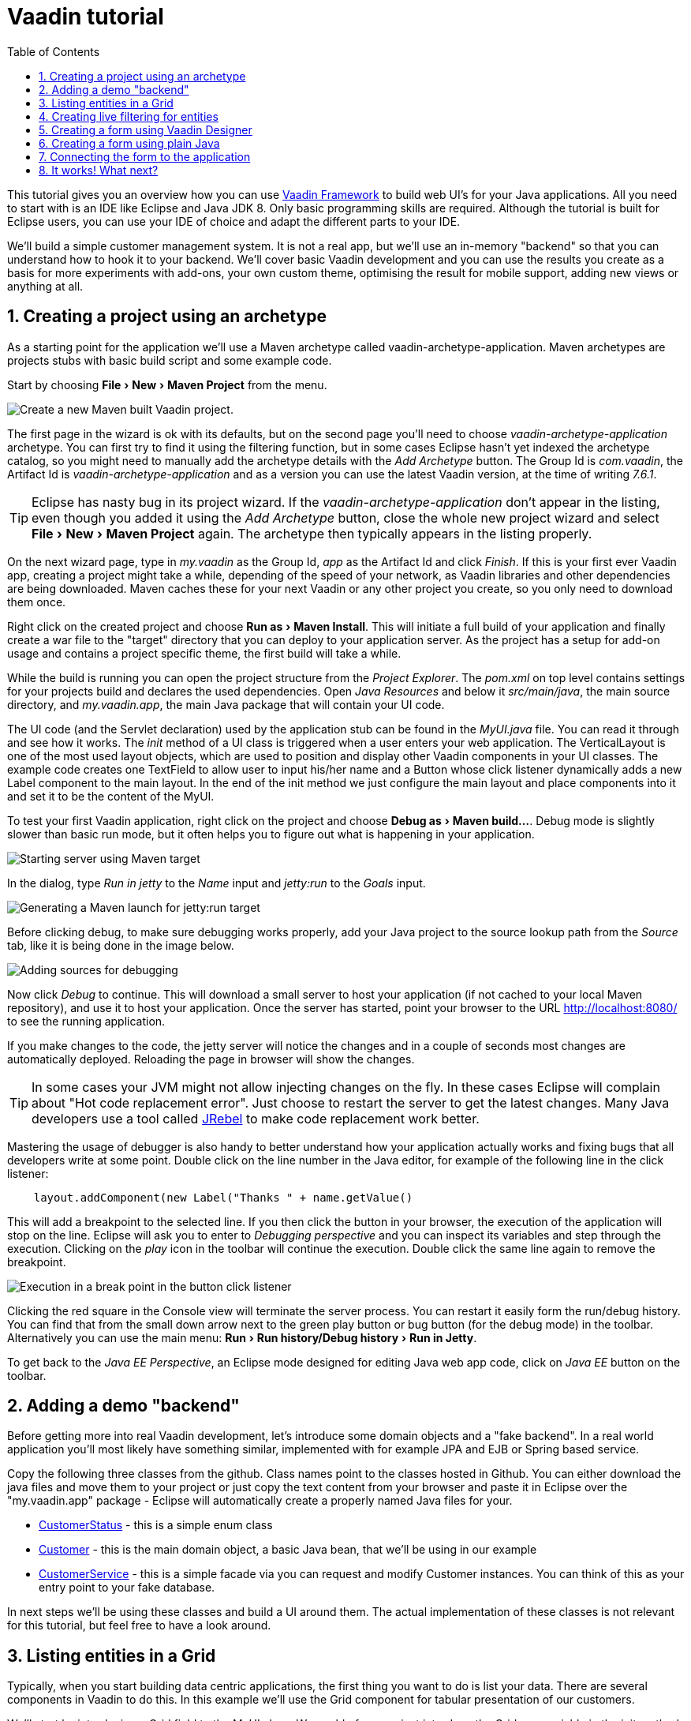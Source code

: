 
= Vaadin tutorial
:experimental:
:sectnums:
:imagesdir: images
:toc: right

This tutorial gives you an overview how you can use 
https://vaadin.com/framework[Vaadin Framework] to build web UI's for your Java 
applications. All you need to start with is an IDE like Eclipse and Java JDK 8. 
Only basic programming skills are required. Although the tutorial is built for
Eclipse users, you can use your IDE of choice and adapt the different parts to
your IDE.

We'll build a simple customer management system. It is not a real app, but we'll
use an in-memory "backend" so that you can understand how to hook it to your backend. We'll cover
basic Vaadin development and you can use the results you create as a basis for more
experiments with add-ons, your own custom theme, optimising the result for mobile
support, adding new views or anything at all.

== Creating a project using an archetype

As a starting point for the application we'll use a Maven archetype called
vaadin-archetype-application. Maven archetypes are projects stubs with basic
build script and some example code.

Start by choosing menu:File[New > Maven Project] from the menu. 

image::createMavenProject.png[Create a new Maven built Vaadin project.]

The first page in the wizard is ok with its defaults, but on the second page you'll need to choose
_vaadin-archetype-application_ archetype. You can first try to find it using the filtering function, but in some cases Eclipse
hasn't yet indexed the archetype catalog, so you might need to manually add the
archetype details with the _Add Archetype_ button. The Group Id is _com.vaadin_,
the Artifact Id is _vaadin-archetype-application_ and as a version you can use
the latest Vaadin version, at the time of writing _7.6.1_.

TIP: Eclipse has nasty bug in its project wizard. If the _vaadin-archetype-application_ don't appear in the listing, even though you added it using the _Add Archetype_ button, close the whole new project wizard and select menu:File[New > Maven Project] again. The archetype then typically appears in the listing properly.

On the next wizard page, type in _my.vaadin_ as the Group Id, _app_ as the Artifact Id and
click _Finish_. If this is your first ever Vaadin app, creating a project might
take a while, depending of the speed of your network, as Vaadin libraries and
other dependencies are being downloaded. Maven caches these for your next Vaadin or any other
project you create, so you only need to download them once.

Right click on the created project and choose menu:Run as[Maven Install]. This
will initiate a full build of your application and finally create a war file to
the "target" directory that you can deploy to your application server. As the
project has a setup for add-on usage and contains a project specific
theme, the first build will take a while.

While the build is running you can open the project structure from the 
_Project Explorer_. The _pom.xml_ on top level contains settings for your 
projects build and declares the used dependencies. Open _Java Resources_ and below it _src/main/java_, the main source directory, and _my.vaadin.app_, the main 
Java package that will contain your UI code.

The UI code (and the Servlet declaration) used by the application stub can be found in the
_MyUI.java_ file. You can read it through and see how it works. The _init_ method of a 
UI class is triggered when a user enters your web application. The VerticalLayout is one 
of the most used layout objects, which are used to position and display other Vaadin components
in your UI classes. The example code creates one TextField to allow user to input his/her 
name and a Button whose click listener dynamically adds a new Label component to the main layout. In the end of the init method we just configure the main layout and place components into it and
set it to be the content of the MyUI.

To test your first Vaadin application, right click on the project and choose
menu:Debug as[Maven build...]. Debug mode is slightly slower than basic run mode, but it often helps
you to figure out what is happening in your application. 

image::debugAsMavenBuild.png[Starting server using Maven target]

In the dialog, type _Run in jetty_ to the _Name_ input and _jetty:run_ to the _Goals_ input.

image::debugConfiguration.png[Generating a Maven launch for jetty:run target]

Before clicking debug, to make sure debugging works properly, add your Java project to the source lookup path from the _Source_ tab, like it is being done in the image below.

image::debugAsMavenBuildAddSources.png[Adding sources for debugging]

Now click _Debug_ to continue. This will download a small server to host your application (if not
cached to your local Maven repository), and use it to host your application. Once the server has started, point your browser to the URL
http://localhost:8080/[http://localhost:8080/] to see the running application.

If you make changes to the code, the jetty server will notice the changes and in a couple of
seconds most changes are automatically deployed. Reloading the page in browser will show
the changes.

TIP: In some cases your JVM might not allow injecting changes on the fly. In these
cases Eclipse will complain about "Hot code replacement error". Just choose to restart the
server to get the latest changes. Many Java developers use a tool called http://zeroturnaround.com/software/jrebel/[JRebel] to 
make code replacement work better.

Mastering the usage of debugger is also handy to better understand how your application actually
works and fixing bugs that all developers write at some point. Double click on the line number in the Java editor, for example of the following line in the click listener:

[source,java]
----
    layout.addComponent(new Label("Thanks " + name.getValue() 
----

This will add a breakpoint to the selected line. If you then click the button
in your browser, the execution of the application will stop on the line.
Eclipse will ask you to enter to _Debugging perspective_ and you can
inspect its variables and step through the execution. Clicking on the _play_ icon in
the toolbar will continue the execution. Double click the same line again to 
remove the breakpoint.

image::debugInBreakPointVariable.png[Execution in a break point in the button click listener]

Clicking the red square in the Console view will terminate the server process.
You can restart it easily form the run/debug history. You can find that from the 
small down arrow next to the green play button or bug button (for the debug mode) 
in the toolbar. Alternatively you can use the main menu: menu:Run[Run history/Debug history > Run in Jetty].

To get back to the _Java EE Perspective_, an Eclipse mode designed for editing Java
web app code, click on _Java EE_ button on the toolbar.

== Adding a demo "backend"

Before getting more into real Vaadin development, let's introduce some domain
objects and a "fake backend". In a real world application you'll most likely
have something similar, implemented with for example JPA and EJB or Spring based
service.

Copy the following three classes from the github. Class names point to the classes
hosted in Github. You can either download the java
files and move them to your project or just copy the text content from your browser and
paste it in Eclipse over the "my.vaadin.app" package - Eclipse will automatically create
a properly named Java files for your.

 * https://raw.githubusercontent.com/mstahv/t/master/src/main/java/my/vaadin/app/CustomerStatus.java[CustomerStatus] - this is a simple enum class
 * https://raw.githubusercontent.com/mstahv/t/master/src/main/java/my/vaadin/app/Customer.java[Customer] - this is the main domain object, a basic Java bean, that we'll be
   using in our example
 * https://raw.githubusercontent.com/mstahv/t/master/src/main/java/my/vaadin/app/CustomerService.java[CustomerService] - this is a simple facade via you can request and modify Customer instances. You can think of this as your entry point to your fake database.

In next steps we'll be using these classes and build a UI around them. The actual implementation of these classes is not relevant for this tutorial, but feel free to have a look around.

== Listing entities in a Grid

Typically, when you start building data centric applications, the first thing
you want to do is list your data. There are several components in Vaadin to do
this. In this example we'll use the Grid component for tabular presentation of our
customers.

We'll start by introducing a Grid field to the MyUI class. We could of course just
introduce the Grid as a variable in the init method, but we'll most likely want
to refer to it later. Also, let's get a reference to the CustomerService.

[source,java]
----
public class MyUI extends UI {
    
    // Add next two lines:
    CustomerService service = CustomerService.getInstance();
    Grid grid = new Grid();
    
    // the rest is already there...
    @Override
    protected void init(VaadinRequest vaadinRequest) {
----

If you are new to Java development, you probably don't feel comfortable with the a red
compilation error for the line where the Grid got introduced, due to a missing
import. This is easily fixed in Eclipse by using the menu:Source[Organize Imports]
command. Learn its shortcut, you'll be using it a lot in Java development. In
possible class name collisions while organising your imports, always choose the
appropriate class from the _com.vaadin.ui_ package if you want to import core Vaadin UI classes like the Grid.

To simply list all properties of all Customer objects from the backend service, replace the init
method with following snippet:

[source,java]
----
@Override
protected void init(VaadinRequest vaadinRequest) {
    final VerticalLayout layout = new VerticalLayout();
    
    // add Grid to the layout
    layout.addComponents(grid);
    
    // fetch list of Customers from service and assign it to Grid
    List<Customer> customers = service.findAll();
    grid.setContainerDataSource(new BeanItemContainer<>(Customer.class, customers));
    
    layout.setMargin(true);
    setContent(layout);
}
----

Again use the organize imports feature. The List object we use here is the
plain _java.util.List_.

As we'll want to refresh the listing from various places in our application,
extract the customer listing part into its own "updateList" method with the *public*
modifier. The public modifier is handy later when we want to update the listing
from other classes. You can let Eclipse help here by selecting the relevant
lines and using the "quick fix" feature (kbd:[Ctrl+1] or kbd:[Cmd+1] on Macs).
The extracted method call looks like this:

[source,java]
----
	public void updateList() {
		List<Customer> customers = service.findAll(filterText.getValue());
		grid.setContainerDataSource(new BeanItemContainer<>(Customer.class, customers));
	}
----

If you try the application now, you'll see that quite many properties of the
customers are shown in the listing. To limit the visible properties configure
the Grid using the setColumns method to only show "firstName", "lastName" and
"email" fields.

At this point the body of the MyUI class should look like this (servlet declaration
omitted):

[source,java]
----
CustomerService service = CustomerService.getInstance();
Grid grid = new Grid();

@Override
protected void init(VaadinRequest vaadinRequest) {
    final VerticalLayout layout = new VerticalLayout();
    
    grid.setColumns("firstName", "lastName", "email");
    // add Grid to the layout
    layout.addComponent(grid);
    
    updateList();
    
    layout.setMargin(true);
    setContent(layout);
}

public void updateList() {
    // fetch list of Customers from service and assign it to Grid
    List<Customer> customers = service.findAll();
    grid.setContainerDataSource(new BeanItemContainer<>(Customer.class, customers));
}
----

You can now save your changes the file and verify you changes from your browser. You can do this at any point you want during the rest of the tutorial as well.

== Creating live filtering for entities

A proper search functionality is expected in every modern application and it is also a nice
Vaadin development exercise. Let's add a filtering function to the listing we
created in the previous step.

We'll start by introducing a TextField component as a field to our UI class:

[source,java]
----
    TextField filterText = new TextField();
----

In the _init_ method, configure the text field to contain a helpful input prompt
and add a text change listener to the field.

[source,java]
----
filterText.setInputPrompt("filter by name...");
filterText.addTextChangeListener(e -> {
    grid.setContainerDataSource(new BeanItemContainer<>(Customer.class,
            service.findAll(e.getText())));
});
----

TIP: To keep your code more readable, you can use autoformat after you copy paste code snippets. The default keyboard shortcut in Eclipse is kbd:[Ctrl+Shift+F] or kbd:[Cmd+Shift+F]

The text change listener is another listener (in addition to more the commonly used
ValueChangeListener) you can use it with text fields in Vaadin. It is fired lazily
when the user is typing, but only when there is a small pause in the typing. This
makes it perfect for this kind of automatic filtering. When the user has changed the
text, we'll just update the listing like in the updateList method, but use the
current text as a filter for entries.

To keep the _updateList_ method functional, it should also take into consideration the value
of the filterText field. Change the line for fetching the customers into this:

[source,java]
----
  List<Customer> customers = service.findAll(filterText.getValue());
----

The search field can naturally be cleared with keyboard, but let's improve the
usability a bit and make a short exercise to compose better components from low
level Vaadin components. To add a clear button next to the text field, add the
following lines to the init method:

[source,java]
----
Button clearFilterTextBtn = new Button(FontAwesome.TIMES);
clearFilterTextBtn.setDescription("Clear the current filter");
clearFilterTextBtn.addClickListener(e -> {
  filterText.clear();
  updateList();
});
----

Vaadin contains a set of built in icons, from which we here use the "X" icon, _FontAwesome.TIMES_,
which most users well recognise as a functionality to clear the value. If we set the
description to a component, it will be shown as a tooltip for those users who
hover the mouse over the button and wonder what to do with it. In the click
listener we simply clear the text from the field and refresh the content of the
listing.

Vaadin contains lots of different kinds of layouts. A simple way to align the
text field and button next to each other would be to use a HorizontalLayout. An alternative way we
use here is using CssLayout, which is a lightweight layout that is easy to
customize with css. Even if you wouldn't want to play with css yourself, you can
many times use one of the existing style rules in the Valo theme. The following
snippet will create a nice compact "composition" of both the TextField and the
clear button. Add these lines to the init method:

[source,java]
----
CssLayout filtering = new CssLayout();
filtering.addComponents(filterText, clearFilterTextBtn);
filtering.setStyleName(ValoTheme.LAYOUT_COMPONENT_GROUP);
----

Finally, *change* the row, that currently adds only the grid, to add both filtering
box and the grid to the main layout of the application.

[source,java]
----
    layout.addComponents(filtering, grid);
----

Now is a good place to save your changes and try them via browser.

== Creating a form using Vaadin Designer

The form to edit Customer objects can be build using several methods of which visual
composition by drag 'n' drop is by far the most intuitive. Vaadin Designer is an Eclipse plugin that
you can install and do WYSIWYG editing of your view code. We'll use it
to create the form and then hook the editing logic to it with Java. If you are
using another IDE or would like to code your UI's by hand, you can take an alternative
path of the tutorial, <<Creating a form using plain Java>> where you create the
form in plain Java code.

TODO installation instruction

image::pluginEclipseMarketPlace.png[Open Eclipse marketplace]

image::pluginEclipseMarketPlace2.png[Eclipse marketplace search]

image::pluginConfirmInstall.png[Confirm installation]

image::pluginCreateDesign.png[Create design]

TODO VIDEO/AnimGif how to create the CustomerFormDesign.html, otherwise it will
become too long, boring and error prone for users to repeat it

TODO discuss that .html files can be manually edited as well with the source,
mode, provide copy-pasteable "final state" for next step without issues

TODO discuss that it also creates a java class that is kept in sync with the design
and you thus get static typing to your dynamic declarative/design file.

TODO extend CustomerForm form CustomerFormDesign, mostly the same as the rest
of <<Creating a form using plain Java>> chapter.

== Creating a form using plain Java

This is an alternative step to the <<Creating a form using Vaadin Designer>>,
where you'll build the form UI programmatically in plain Java.

Start by creating a new Java class with the name CustomerForm. In Eclipse right
click on the "my.vaadin.app" package and choose menu:New[Class]. Type in the name
"CustomerForm", define the super class as "com.vaadin.ui.FormLayout" and click
finish.

In the form we'll need editor fields for each property in our Customer domain
class. There are different kinds of fields in Vaadin for editing different kinds of
properties. In this example we'll use a TextField, a PopupDateField and
a NativeSelect. Add the following field declarations and action buttons as Java fields
to the CustomerForm:

[source,java]
----
private TextField firstName = new TextField("First name");
private TextField lastName = new TextField("Last name");
private TextField email = new TextField("Email");
private NativeSelect status = new NativeSelect("Status");
private PopupDateField birthdate = new PopupDateField("Birthday");
private Button save = new Button("Save");
private Button delete = new Button("Delete");
----

We will later also need a reference to the currently edited Customer object,
CustomerService and the MyUI that uses this class. Add these fields and a
basic constructor that accepts MyUI as a parameter to the CustomerForm class:

[source,java]
----
private CustomerService service = CustomerService.getInstance();
private Customer customer;
private MyUI myUI;

public CustomerForm(MyUI myUI) {
    this.myUI = myUI;
    
    setSizeUndefined();
    HorizontalLayout buttons = new HorizontalLayout(save, delete);
    buttons.setSpacing(true);
    addComponents(firstName, lastName, email, status, birthdate, buttons);
}
----

In the constructor we make the form size undefined, which practically means
it will consume the minimum space defined by its content. The we'll just add all fields to the CustomerForm and add action buttons to the bottom - side-by-side using
a HorizontalLayout. Although the form is not yet fully functional, you might want
to see how it looks like at this point. Add it as a field to the MyUI class:

[source,java]
----
    CustomerForm form = new CustomerForm(this);
----

Now let's modify the init method in MyUI to show the form. Let's wrap both the
Grid and the CustomerForm in a horizontal layout and configure the Grid to use
all of the available space more efficiently. Replace the line *layout.addComponents(filtering, grid);* with the following:

[source,java]
----
HorizontalLayout main = new HorizontalLayout(grid, form);
main.setSpacing(true);
main.setSizeFull();
grid.setSizeFull();
main.setExpandRatio(grid, 1);

layout.addComponents(filtering, main);
----

Let's get back to the CustomerForm and enhance it. The first thing we'll need is
to populate the options for the select. To add all enum values as valid
selections, add the following line to the constructor:

[source,java]
----
   status.addItems(CustomerStatus.values());
----

Let's also improve the UX a bit. The most common thing your users will want to
do with this kind of form is to save it. Let's decorate the button with a style
name that makes it more prominent in the UI and give it a keyboard shortcut -
simply an enter hit in this case:

[source,java]
----
save.setStyleName(ValoTheme.BUTTON_PRIMARY);
save.setClickShortcut(KeyCode.ENTER);
----

The last step to finish our form is to create a public API, that we will use in
the next part from the MyUI to pass in a Customer object that the form should 
edit and add some logic to actually save the changes. We'll start by creating 
a setter method for the Customer field. Just
type _setCus_ in the body of the class and hit autocomplete (kbd:[Ctrl+Space]) and
Eclipse will create a method stub for you. Complete it with following implementation:

[source,java]
----
public void setCustomer(Customer customer) {
    this.customer = customer;
    BeanFieldGroup.bindFieldsUnbuffered(customer, this);
    
    // Show delete button for only customers already in the database
    delete.setVisible(customer.isPersisted());
    setVisible(true);
    firstName.selectAll();
}
----

The call to _BeanFieldGroup.bindFieldsUnbuffered_ method will initialise all similarly named editor fields in this form with their counterpart in the given domain object. Also it will automatically update the values in the domain objects as the corresponding field value changes in the UI.

TIP: If the naming convention based databinding doesn't fit for your needs, you can use
https://www.vaadin.com/api/com/vaadin/data/fieldgroup/PropertyId.html[PropertyId]
annotation on fields to explicitly declare the edited property.

As a side effect the method, when a Customer object is assigned for editing into this form, we'll also want to ensure the form is visible and that the focus goes to the firstName field to improve the user experience. As we will be using the form to edit both new, non-persisted objects, and existing customers, we will also show the delete button only for customers that are already persisted in the backend.

The last thing we need to do is to handle save and delete button clicks. Add
the following methods to the CustomerForm class:

[source,java]
----
private void delete() {
    service.delete(customer);
    myUI.updateList();
    setVisible(false);
}

private void save() {
    service.save(customer);
    myUI.updateList();
    setVisible(false);
}
----

Finally we'll add listeners to buttons to call these methods. Adding these
simple lambda expression to the constructor will take care of that:

[source,java]
----
save.addClickListener(e->this.save());
delete.addClickListener(e->this.delete());
----

TIP: For a truly re-usable form component in a real life project, you'd
want to introduce an interface for the myUI field or, event better, use an event
system like https://vaadin.com/wiki/-/wiki/main/Events+and+contexts[CDI events]
to completely decouple the components. We'll leave that out of this tutorial
for simplicity.

== Connecting the form to the application

In this part we'll use the CustomerForm we just created from the MyUI class. We will use it for both editing existing customers and creating new ones.

By default we want it to be invisible, so let's first hide it by default by adding this line to the constructor of MyUI class:

[source,java]
    form.setVisible(false);

To edit the customer chosen from the Grid we'll use following selection listener in the grid:

[source,java]
----
grid.addSelectionListener(event -> {
    if (event.getSelected().isEmpty()) {
        form.setVisible(false);
    } else {
        Customer customer = (Customer) event.getSelected().iterator().next();
        form.setCustomer(customer);
    }
});
----

So we simply take the selected row and pass the corresponding Customer object to
the CustomerForm we created in the previous step. If the selection is empty, we'll
hide the form.

To allow users to create new customer records, we'll add a simple "Add customer
button" to the top of the UI, right next to the filtering composition built from CssLayout. 
Introduce the Button with a click listener in the init method:

[source,java]
----
Button addCustomerBtn = new Button("Add new customer");
addCustomerBtn.addClickListener(e -> {
    grid.select(null);
    form.setCustomer(new Customer());
});
----

In the click listener we first clear a possible selection from the grid and then instantiate a
new Customer object and pass that to the form for editing.

To add it beside our filtering composition, we can use a HorizontalLayout to create a toolbar
where we place both components and add that to the main layout instead just of
the filtering composition. First create the toolbar like this:

[source,java]
----
HorizontalLayout toolbar = new HorizontalLayout(filtering, addCustomerBtn);
toolbar.setSpacing(true);
----

And, again, replace the line that populates your main layout to add the toolbar
instead of just the filtering composition.

[source,java]
----
layout.addComponents(toolbar, main);
----

The final UI looks like this:

image::finalUI.png[The final app editing a Customer entity]

You can also download https://github.com/mstahv/t[the final state of the example app] from Github.

== It works! What next?

Congratulations! Users can now create, read, update and delete customer records
stored in the demo backend and you have completed creating your first CRUD UI
with Vaadin.

If you are an experienced Java developer, you are probably already full of ideas
how you can use your existing skills and create new shiny web UIs for your
existing Java apps. If you want more ideas how to create full stack applications with for example Spring, see
http://spring.io/guides/gs/crud-with-vaadin/[Creating CRUD UI with Vaadin] guide. Where you'll create a bit similar UI for a Spring Data JPA backend or some of
other pointers listed below:

 * https://vaadin.com/docs/-/part/framework/introduction/intro-overview.html[Vaadin online documentation]
 * http://spring.io/guides/gs/crud-with-vaadin/[Creating CRUD UI with Vaadin]
 * http://vaadin.com/directory[Directory, a source of awesome Vaadin extensions]
 * Some Java EE example app
 * TODO the full stack tutorial with Java EE 7 and Vaadin CDI
